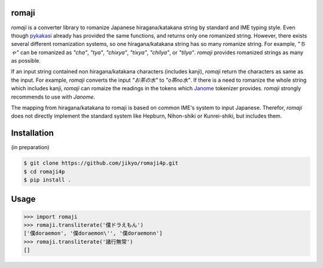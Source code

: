 romaji
-----
`romaji` is a converter library to romanize Japanese hiragana/katakana string by standard and IME typing style.
Even though `pykakasi <https://pypi.org/project/pykakasi/>`_ already has provided the same functions, and returns only one romanized string.
However, there exists several different romanization systems, so one hiragana/katakana string has so many romanize string.
For example, `"ちゃ"` can be romanized as `"cha"`, `"tya"`, `"chixya"`, `"tixya"`, `"chilya"`, or `"tilya"`.
`romaji` provides romanized strings as many as possible.

If an input string contained non hiragana/katakana characters (includes kanji), `romaji` return the characters as same as the input.
For example, `romaji` converts the input `"お茶の水"` to `"o茶no水"`.
If there is a need to romanize the whole string which includes kanji, `romaji` can romaize the readings in the tokens which `Janome <https://pypi.org/project/Janome/>`_  tokenizer provides.
`romaji` strongly recommends to use with `Janome`.

The mapping from hiragana/katakana to romaji is based on common IME's system to input Japanese.
Therefor, `romaji` does not directly implement the standard system like Hepburn, Nihon-shiki or Kunrei-shiki, but includes them.


Installation
-----

(in preparation)

.. code-block:: BashLexer

    $ git clone https://github.com/jikyo/romaji4p.git
    $ cd romaji4p
    $ pip install .


Usage
-----

.. code-block:: python

    >>> import romaji
    >>> romaji.transliterate('僕ドラえもん')
    ['僕doraemon', '僕doraemon\'', '僕doraemonn']
    >>> romaji.transliterate('諸行無常')
    []
